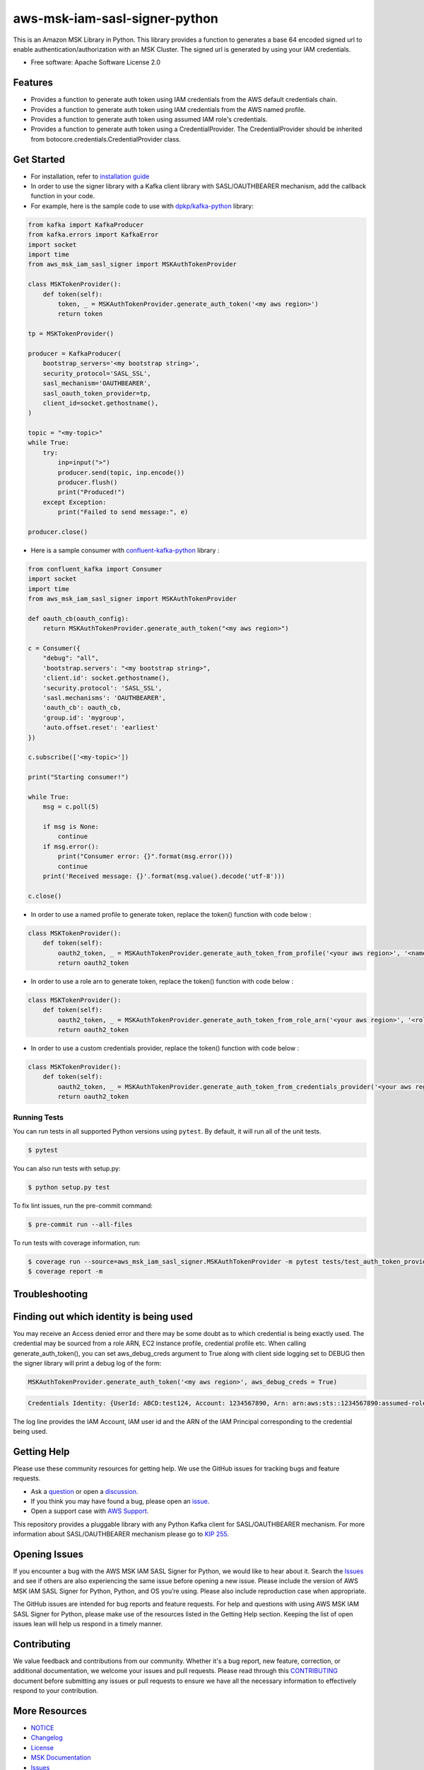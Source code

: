 ====================================
aws-msk-iam-sasl-signer-python
====================================
|Version| |Python| |Build| |License| |SecurityScan|

.. |Build| image:: https://github.com/aws/aws-msk-iam-sasl-signer-python/actions/workflows/run-tests.yml/badge.svg?branch=main
    :target: https://github.com/aws/aws-msk-iam-sasl-signer-python/actions/workflows/run-tests.yml
    :alt: Build status
.. |Python| image:: https://img.shields.io/pypi/pyversions/aws-msk-iam-sasl-signer-python.svg?style=flat
    :target: https://pypi.python.org/pypi/aws-msk-iam-sasl-signer-python/
    :alt: Python Versions
.. |Version| image:: http://img.shields.io/pypi/v/aws-msk-iam-sasl-signer-python.svg?style=flat
    :target: https://pypi.python.org/pypi/aws-msk-iam-sasl-signer-python/
    :alt: Package Version
.. |License| image:: http://img.shields.io/pypi/l/aws-msk-iam-sasl-signer-python.svg?style=flat
    :target: https://github.com/aws/aws-msk-iam-sasl-signer-python/blob/main/LICENSE
    :alt: License
.. |SecurityScan| image:: https://github.com/aws/aws-msk-iam-sasl-signer-python/actions/workflows/securityscan.yml/badge.svg?branch=main
    :target: https://github.com/aws/aws-msk-iam-sasl-signer-python/actions/workflows/securityscan.yml
    :alt: Security Scan


This is an Amazon MSK Library in Python. This library provides a function to generates a base 64 encoded signed url
to enable authentication/authorization with an MSK Cluster.
The signed url is generated by using your IAM credentials.


* Free software: Apache Software License 2.0

Features
--------

* Provides a function to generate auth token using IAM credentials from the AWS default credentials chain.
* Provides a function to generate auth token using IAM credentials from the AWS named profile.
* Provides a function to generate auth token using assumed IAM role's credentials.
* Provides a function to generate auth token using a CredentialProvider. The CredentialProvider should be inherited from botocore.credentials.CredentialProvider class.


Get Started
-----------

* For installation, refer to `installation guide`_

* In order to use the signer library with a Kafka client library with SASL/OAUTHBEARER mechanism, add the callback function in your code.

* For example, here is the sample code to use with `dpkp/kafka-python`_ library:

.. code-block:: python

    from kafka import KafkaProducer
    from kafka.errors import KafkaError
    import socket
    import time
    from aws_msk_iam_sasl_signer import MSKAuthTokenProvider

    class MSKTokenProvider():
        def token(self):
            token, _ = MSKAuthTokenProvider.generate_auth_token('<my aws region>')
            return token

    tp = MSKTokenProvider()

    producer = KafkaProducer(
        bootstrap_servers='<my bootstrap string>',
        security_protocol='SASL_SSL',
        sasl_mechanism='OAUTHBEARER',
        sasl_oauth_token_provider=tp,
        client_id=socket.gethostname(),
    )

    topic = "<my-topic>"
    while True:
        try:
            inp=input(">")
            producer.send(topic, inp.encode())
            producer.flush()
            print("Produced!")
        except Exception:
            print("Failed to send message:", e)

    producer.close()

* Here is a sample consumer with `confluent-kafka-python`_ library :

.. code-block:: python

    from confluent_kafka import Consumer
    import socket
    import time
    from aws_msk_iam_sasl_signer import MSKAuthTokenProvider

    def oauth_cb(oauth_config):
        return MSKAuthTokenProvider.generate_auth_token("<my aws region>")

    c = Consumer({
        "debug": "all",
        'bootstrap.servers': "<my bootstrap string>",
        'client.id': socket.gethostname(),
        'security.protocol': 'SASL_SSL',
        'sasl.mechanisms': 'OAUTHBEARER',
        'oauth_cb': oauth_cb,
        'group.id': 'mygroup',
        'auto.offset.reset': 'earliest'
    })

    c.subscribe(['<my-topic>'])

    print("Starting consumer!")

    while True:
        msg = c.poll(5)

        if msg is None:
            continue
        if msg.error():
            print("Consumer error: {}".format(msg.error()))
            continue
        print('Received message: {}'.format(msg.value().decode('utf-8')))

    c.close()

* In order to use a named profile to generate token, replace the token() function with code below :

.. code-block:: python

    class MSKTokenProvider():
        def token(self):
            oauth2_token, _ = MSKAuthTokenProvider.generate_auth_token_from_profile('<your aws region>', '<named_profile>')
            return oauth2_token

* In order to use a role arn to generate token, replace the token() function with code below :

.. code-block:: python

    class MSKTokenProvider():
        def token(self):
            oauth2_token, _ = MSKAuthTokenProvider.generate_auth_token_from_role_arn('<your aws region>', '<role_arn>')
            return oauth2_token


* In order to use a custom credentials provider, replace the token() function with code below :

.. code-block:: python

    class MSKTokenProvider():
        def token(self):
            oauth2_token, _ = MSKAuthTokenProvider.generate_auth_token_from_credentials_provider('<your aws region>', '<your_credentials_provider')
            return oauth2_token


Running Tests
~~~~~~~~~~~~~
You can run tests in all supported Python versions using ``pytest``. By default,
it will run all of the unit tests.

.. code-block:: sh

    $ pytest

You can also run tests with setup.py:

.. code-block:: sh

    $ python setup.py test

To fix lint issues, run the pre-commit command:

.. code-block:: sh

    $ pre-commit run --all-files

To run tests with coverage information, run:

.. code-block:: sh

    $ coverage run --source=aws_msk_iam_sasl_signer.MSKAuthTokenProvider -m pytest tests/test_auth_token_provider.py
    $ coverage report -m


Troubleshooting
---------------
Finding out which identity is being used
----------------------------------------
You may receive an Access denied error and there may be some doubt as to which credential is being exactly used. The credential may be sourced from a role ARN, EC2 instance profile, credential profile etc.
When calling generate_auth_token(), you can set aws_debug_creds argument to True along with client side logging set to DEBUG then the signer library will print a debug log of the form:

.. code-block:: python

    MSKAuthTokenProvider.generate_auth_token('<my aws region>', aws_debug_creds = True)


.. code-block:: sh

    Credentials Identity: {UserId: ABCD:test124, Account: 1234567890, Arn: arn:aws:sts::1234567890:assumed-role/abc/test124}


The log line provides the IAM Account, IAM user id and the ARN of the IAM Principal corresponding to the credential being used.

Getting Help
------------

Please use these community resources for getting help. We use the GitHub issues
for tracking bugs and feature requests.

* Ask a `question <https://github.com/aws/aws-msk-iam-sasl-signer-python/discussions/new?category=q-a>`__ or open a `discussion <https://github.com/aws/aws-msk-iam-sasl-signer-python/discussions/new?category=general>`__.
* If you think you may have found a bug, please open an `issue <https://github.com/aws/aws-msk-iam-sasl-signer-python/issues/new/choose>`__.
* Open a support case with `AWS Support <http://docs.aws.amazon.com/awssupport/latest/user/getting-started.html>`__.

This repository provides a pluggable library with any Python Kafka client for SASL/OAUTHBEARER mechanism. For more information about SASL/OAUTHBEARER mechanism please go to `KIP 255 <https://cwiki.apache.org/confluence/pages/viewpage.action?pageId=75968876>`__.

Opening Issues
--------------

If you encounter a bug with the AWS MSK IAM SASL Signer for Python, we would like to hear about it.
Search the `Issues <https://github.com/aws/aws-msk-iam-sasl-signer-python/issues>`__ and see
if others are also experiencing the same issue before opening a new issue. Please
include the version of AWS MSK IAM SASL Signer for Python, Python, and OS you’re using. Please
also include reproduction case when appropriate.

The GitHub issues are intended for bug reports and feature requests. For help
and questions with using AWS MSK IAM SASL Signer for Python, please make use of the resources listed
in the Getting Help section.
Keeping the list of open issues lean will help us respond in a timely manner.

Contributing
------------

We value feedback and contributions from our community. Whether it's a bug report, new feature, correction, or additional documentation, we welcome your issues and pull requests. Please read through this `CONTRIBUTING <https://github.com/aws/aws-msk-iam-sasl-signer-python/blob/main/CONTRIBUTING.rst>`__ document before submitting any issues or pull requests to ensure we have all the necessary information to effectively respond to your contribution.

More Resources
--------------

* `NOTICE <https://github.com/aws/aws-msk-iam-sasl-signer-python/blob/main/NOTICE>`__
* `Changelog <https://github.com/aws/aws-msk-iam-sasl-signer-python/blob/main/CHANGELOG.rst>`__
* `License <https://github.com/aws/aws-msk-iam-sasl-signer-python/blob/main/LICENSE>`__
* `MSK Documentation <https://docs.aws.amazon.com/msk/latest/developerguide/getting-started.html>`__
* `Issues <https://github.com/aws/aws-msk-iam-sasl-signer-python/issues>`__

Credits
-------

This package was created with Cookiecutter_ and the `audreyr/cookiecutter-pypackage`_ project template.

.. _Cookiecutter: https://github.com/audreyr/cookiecutter
.. _`audreyr/cookiecutter-pypackage`: https://github.com/audreyr/cookiecutter-pypackage
.. _`dpkp/kafka-python`: https://github.com/dpkp/kafka-python
.. _`installation guide`: https://github.com/aws/aws-msk-iam-sasl-signer-python/blob/main/docs/installation.rst
.. _`confluent-kafka-python`: https://github.com/confluentinc/confluent-kafka-python
